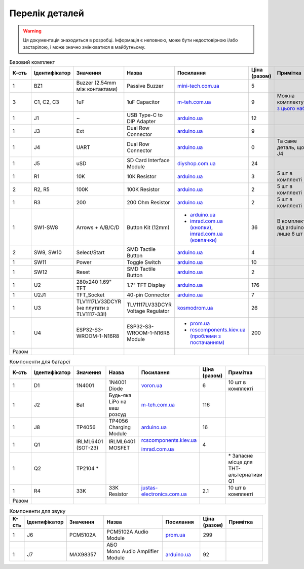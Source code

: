 Перелік деталей
===============

.. warning:: Ця документація знаходиться в розробці. Інформація є неповною, може бути недостовірною і/або застарілою, і може значно змінюватися в майбутньому.

.. raw:: html

    <script>
    function calculateTotal(el, colNumber) {
        var tbody = el.closest('tbody');
        var total = Array.prototype.slice.call(tbody.querySelectorAll('td:nth-child(' + colNumber + ')')).slice(0, -1).map(x => (parseFloat(x.innerText) || 0)).reduce((a, b) => a + b, 0);
        el.innerText = total;
    }
    </script>

.. list-table:: Базовий комплект
   :widths: 5 10 25 25 15 5 15
   :header-rows: 1

   * - К-сть
     - Ідентифікатор
     - Значення
     - Назва
     - Посилання
     - Ціна (разом)
     - Примітка

   * - 1
     - BZ1
     - Buzzer (2.54mm між контактами)
     - Passive Buzzer 
     - `mini-tech.com.ua <https://www.mini-tech.com.ua/ua/passivnyj-zummer>`__
     - 5
     -

   * - 3
     - C1, C2, C3
     - 1uF
     - 1uF Capacitor 
     - `m-teh.com.ua <https://m-teh.com.ua/kondensator-ct4-1uf-50v-x7r-10/>`__
     - 9
     - Можна комплектувати `з цього набору <https://arduino.ua/prod2798-nabor-mnogosloinih-keramicheskih-kondensatorov-180-sht>`__

   * - 1
     - J1
     - ~
     - USB Type-C to DIP Adapter 
     - `arduino.ua <https://arduino.ua/prod2783-plata-perehodnik-usb-type-c-na-dip-2-54>`__
     - 12
     -

   * - 1
     - J3
     - Ext
     - Dual Row Connector
     - `arduino.ua <https://arduino.ua/prod1077-konnektor-dvyhryadnii-2h40-pin-papa>`__
     - 9
     -

   * - 1
     - J4
     - UART
     - Dual Row Connector
     - `arduino.ua <https://arduino.ua/prod1077-konnektor-dvyhryadnii-2h40-pin-papa>`__
     - 0
     - Та саме деталь, що й J4

   * - 1
     - J5
     - uSD
     - SD Card Interface Module
     - `diyshop.com.ua <https://diyshop.com.ua/en/modul-interfejsa-mini-sd-karty-kardrider>`__
     - 24
     -

   * - 1
     - R1
     - 10K
     - 10K Resistor
     - `arduino.ua <https://arduino.ua/prod1970-rezistor-10-kom-5-shtyk>`__
     - 3
     - 5 шт в комплекті

   * - 2
     - R2, R5
     - 100K
     - 100K Resistor
     - `arduino.ua <https://arduino.ua/prod1549-rezistor-100-kom-5-shtyk>`__
     - 2
     - 5 шт в комплекті

   * - 1
     - R3
     - 200
     - 200 Ohm Resistor
     - `arduino.ua <https://arduino.ua/prod339-rezistor-200-om-5-shtyk>`__
     - 2
     - 5 шт в комплекті

   * - 1
     - SW1-SW8
     - Arrows + A/B/C/D
     - Button Kit (12mm)
     - - `arduino.ua <https://arduino.ua/prod2506-komplekt-knopok-12mm-s-kolpachkom-5-cvetov>`__
       - `imrad.com.ua (кнопки) <https://imrad.com.ua/ua/kfc-012-7-3f-9>`__, `imrad.com.ua (ковпачки) <https://imrad.com.ua/ua/mec12pr-9>`__
     - 36
     - В комплекті від arduino.ua лише 6 шт

   * - 2
     - SW9, SW10
     - Select/Start
     - SMD Tactile Button
     - `arduino.ua <https://arduino.ua/prod6165-taktova-knopka-smd-4pin-6h6x9-5mm-shtok-6-0mm>`__
     - 4
     -

   * - 1
     - SW11
     - Power
     - Toggle Switch
     - `arduino.ua <https://arduino.ua/prod5124-perekluchatel-polzynkovii-ms-22d18g2-dip>`__
     - 10
     -

   * - 1
     - SW12
     - Reset
     - SMD Tactile Button
     - `arduino.ua <https://arduino.ua/prod6165-taktova-knopka-smd-4pin-6h6x9-5mm-shtok-6-0mm>`__
     - 2
     -

   * - 1
     - U2
     - 280x240 1.69\" TFT
     - 1.7\" TFT Display
     - `arduino.ua <https://arduino.ua/prod6568-tft-displei-1-7-spi-240x280-rgb>`__
     - 176
     -

   * - 1
     - U2J1
     - TFT_Socket
     - 40-pin Connector
     - `arduino.ua <https://arduino.ua/prod315-konnektor-40-pin-mama>`__
     - 7
     -

   * - 1
     - U3
     - TLV1117LV33DCYR (не плутати з TLV1117-33!)
     - TLV1117LV33DCYR Voltage Regulator
     - `kosmodrom.ua <https://kosmodrom.ua/ru/stabilizator-napryazheniya/tlv1117lv33dcyr.html>`__
     - 26
     -

   * - 1
     - U4
     - ESP32-S3-WROOM-1-N16R8
     - ESP32-S3-WROOM-1-N16R8 Module
     - - `prom.ua <https://prom.ua/ua/p2051994816-esp32-dualcore-240mhz.html>`__
       - `rcscomponents.kiev.ua (проблеми з постачанням) <https://www.rcscomponents.kiev.ua/product/esp32-s3-wroom-1-n16r8_184448.html>`__
     - 200
     -

   * - Разом
     -
     -
     -
     -
     - .. raw:: html

            <div id="total-base"></div>
            <script>calculateTotal(document.querySelector('#total-base'), 6);
            </script>
     -


.. list-table:: Компоненти для батареї
   :widths: 5 15 15 25 15 10 15
   :header-rows: 1

   * - К-сть
     - Ідентифікатор
     - Значення
     - Назва
     - Посилання
     - Ціна (разом)
     - Примітка

   * - 1
     - D1
     - 1N4001
     - 1N4001 Diode
     - `voron.ua <https://voron.ua/uk/catalog/029199--diod_1n4001_v_lente_mic_master_instrument_corporation_do41_do41>`__
     - 6
     - 10 шт в комплекті

   * - 1
     - J2
     - Bat
     - Будь-яка LiPo на ваш розсуд
     - `m-teh.com.ua <https://m-teh.com.ua/li-pol-akumuliator-603048p-1000-ma-hod-3.7v-z-plato%D1%96u-zakhystu/?gad_source=1&gclid=CjwKCAiA29auBhBxEiwAnKcSqmJoC5UaOLX_kOIJX7G_EQOqEse5RDJBtxz8IvMHU9rLfGlj-MlgyhoCXgEQAvD_BwE>`__
     - 116
     -

   * - 1
     - J8
     - TP4056
     - TP4056 Charging Module
     - `arduino.ua <https://arduino.ua/prod1486-zaryadnii-modyl-tp4056-micro-usb-s-fynkciei-zashhiti-akkymylyatora>`__
     - 16
     -

   * - 1
     - Q1
     - IRLML6401 (SOT-23)
     - IRLML6401 MOSFET
     - `rcscomponents.kiev.ua <https://www.rcscomponents.kiev.ua/product/irlml6401trpbf_34344.html>`__

       `imrad.com.ua <https://imrad.com.ua/ua/irlml6401trpbf-1>`__
     - 4
     -

   * - 1
     - Q2
     - TP2104 *
     -
     -
     -
     - \* Запасне місце для THT-альтернативи Q1

   * - 1
     - R4
     - 33K
     - 33K Resistor
     - `justas-electronics.com.ua <https://justas-electronics.com.ua/rss0125w-33kOm/>`__
     - 2.1
     - 10 шт в комплекті

   * - Разом
     -
     -
     -
     -
     - .. raw:: html

            <div id="total-battery"></div>
            <script>calculateTotal(document.querySelector('#total-battery'), 6);
            </script>
     -

.. list-table:: Компоненти для звуку
   :widths: 5 15 15 25 15 10 15
   :header-rows: 1

   * - К-сть
     - Ідентифікатор
     - Значення
     - Назва
     - Посилання
     - Ціна (разом)
     - Примітка

   * - 1
     - J6
     - PCM5102A
     - PCM5102A Audio Module
     - `prom.ua <https://prom.ua/ua/p1401452703-pcm5102a-modul-tsap.html>`__
     - 299
     -

   * -
     -
     -
     - АБО
     -
     -
     -

   * - 1
     - J7
     - MAX98357
     - Mono Audio Amplifier Module
     - `arduino.ua <https://arduino.ua/prod4112-modyl-aydioysilitelya-mono-3vt-klassa-d-na-max98357>`__
     - 92
     -
